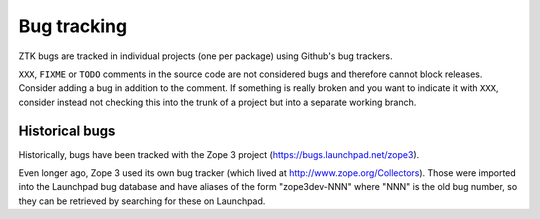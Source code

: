 Bug tracking
============

ZTK bugs are tracked in individual projects (one per package) using Github's
bug trackers.

``XXX``, ``FIXME`` or ``TODO`` comments in the source code are not
considered bugs and therefore cannot block releases. Consider adding a
bug in addition to the comment. If something is really broken and you
want to indicate it with ``XXX``, consider instead not checking this
into the trunk of a project but into a separate working branch.


Historical bugs
---------------

Historically, bugs have been tracked with the Zope 3 project
(https://bugs.launchpad.net/zope3).

Even longer ago, Zope 3 used its own bug tracker (which lived at
http://www.zope.org/Collectors). Those were imported into the Launchpad bug
database and have aliases of the form "zope3dev-NNN" where "NNN" is the old
bug number, so they can be retrieved by searching for these on Launchpad.

